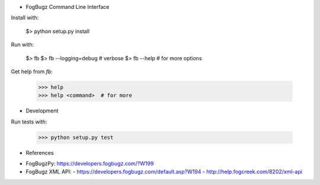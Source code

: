 * FogBugz Command Line Interface

Install with:

    $> python setup.py install

Run with:

    $> fb
    $> fb --logging=debug  # verbose
    $> fb --help  # for more options

Get help from `fb`:

    >>> help
    >>> help <command>  # for more

* Development

Run tests with:

   >>> python setup.py test

* References

- FogBugzPy: https://developers.fogbugz.com/?W199
- FogBugz XML API:
  - https://developers.fogbugz.com/default.asp?W194
  - http://help.fogcreek.com/8202/xml-api


